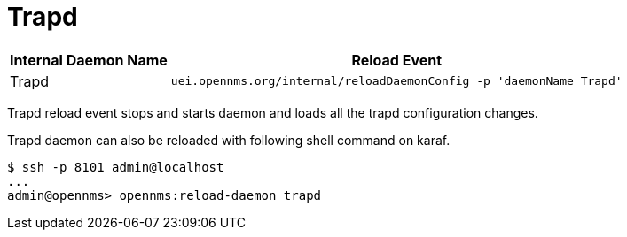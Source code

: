 
[[ga-opennms-operation-daemon-config-files-trapd]]
= Trapd

[options="header, autowidth"]
|===
| Internal Daemon Name | Reload Event
| Trapd            | `uei.opennms.org/internal/reloadDaemonConfig -p 'daemonName Trapd'`
|===

Trapd reload event stops and starts daemon and loads all the trapd configuration changes.

Trapd daemon can also be reloaded with following shell command on karaf.

[source]
----
$ ssh -p 8101 admin@localhost
...
admin@opennms> opennms:reload-daemon trapd
----
